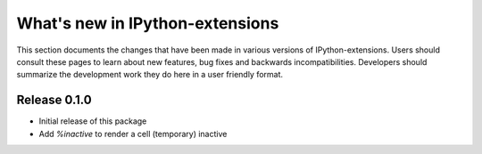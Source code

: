 ================================
What's new in IPython-extensions
================================

This section documents the changes that have been made in various 
versions of IPython-extensions. Users should consult these pages to 
learn about new features, bug fixes and backwards incompatibilities. 
Developers should summarize the development work they do here in a user 
friendly format. 

Release 0.1.0
=============

* Initial release of this package
* Add `%inactive` to render a cell (temporary) inactive